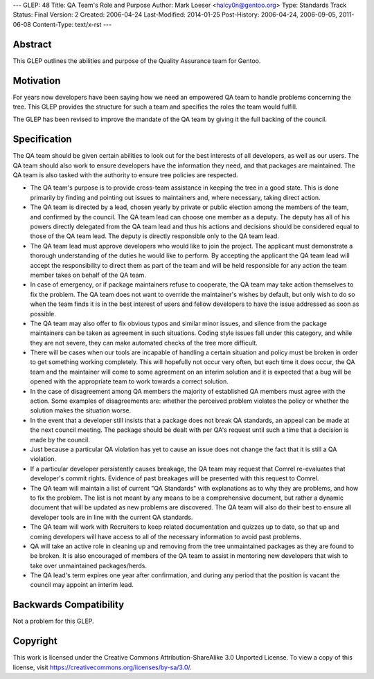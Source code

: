 ---
GLEP: 48
Title: QA Team's Role and Purpose
Author: Mark Loeser <halcy0n@gentoo.org>
Type: Standards Track
Status: Final
Version: 2
Created: 2006-04-24
Last-Modified: 2014-01-25
Post-History: 2006-04-24, 2006-09-05, 2011-06-08
Content-Type: text/x-rst
---


Abstract
========

This GLEP outlines the abilities and purpose of the Quality Assurance team
for Gentoo.

Motivation
==========

For years now developers have been saying how we need an empowered QA team to
handle problems concerning the tree.  This GLEP provides the structure for
such a team and specifies the roles the team would fulfill.

The GLEP has been revised to improve the mandate of the QA team by giving it
the full backing of the council.

Specification
=============

The QA team should be given certain abilities to look out for the best
interests of all developers, as well as our users.  The QA team should also
work to ensure developers have the information they need, and that packages
are maintained. The QA team is also tasked with the authority to ensure
tree policies are respected.

* The QA team's purpose is to provide cross-team assistance in keeping the
  tree in a good state. This is done primarily by finding and pointing out
  issues to maintainers and, where necessary, taking direct action.
* The QA team is directed by a lead, chosen yearly by private or
  public election among the members of the team, and confirmed by the council.
  The QA team lead can choose one member as a deputy. The deputy has all of
  his powers directly delegated from the QA team lead and thus his actions
  and decisions should be considered equal to those of the QA team lead.
  The deputy is directly responsible only to the QA team lead.
* The QA team lead must approve developers who would like to join the project. The
  applicant must demonstrate a thorough understanding of the duties he would like
  to perform. By accepting the applicant the QA team lead will accept
  the responsibility to direct them as part of the team and will be held
  responsible for any action the team member takes on behalf of the QA team.
* In case of emergency, or if package maintainers refuse to cooperate,
  the QA team may take action themselves to fix the problem.  The QA team
  does not want to override the maintainer's wishes by default, but only
  wish to do so when the team finds it is in the best interest of users and
  fellow developers to have the issue addressed as soon as possible.
* The QA team may also offer to fix obvious typos and similar minor issues,
  and silence from the package maintainers can be taken as agreement in such
  situations.  Coding style issues fall under this category, and while they
  are not severe, they can make automated checks of the tree more difficult.
* There will be cases when our tools are incapable of handling a certain
  situation and policy must be broken in order to get something working
  completely.  This will hopefully not occur very often, but each time it
  does occur, the QA team and the maintainer will come to some agreement on
  an interim solution and it is expected that a bug will be opened with the
  appropriate team to work towards a correct solution.
* In the case of disagreement among QA members the majority of established
  QA members must agree with the action.  Some examples of disagreements are:
  whether the perceived problem violates the policy or whether the solution
  makes the situation worse.
* In the event that a developer still insists that a package does not break
  QA standards, an appeal can be made at the next council meeting. The package
  should be dealt with per QA's request until such a time that a decision is
  made by the council.
* Just because a particular QA violation has yet to cause an issue does not
  change the fact that it is still a QA violation.
* If a particular developer persistently causes breakage, the QA team
  may request that Comrel re-evaluates that developer's commit rights.
  Evidence of past breakages will be presented with this request to Comrel.
* The QA team will maintain a list of current "QA Standards" with explanations
  as to why they are problems, and how to fix the problem.  The list is not
  meant by any means to be a comprehensive document, but rather a dynamic
  document that will be updated as new problems are discovered.  The QA team
  will also do their best to ensure all developer tools are in line with the
  current QA standards.
* The QA team will work with Recruiters to keep related documentation and
  quizzes up to date, so that up and coming developers will have access to all
  of the necessary information to avoid past problems.
* QA will take an active role in cleaning up and removing from the tree
  unmaintained packages as they are found to be broken.  It is also
  encouraged of members of the QA team to assist in mentoring new developers
  that wish to take over unmaintained packages/herds.
* The QA lead's term expires one year after confirmation, and during any
  period that the position is vacant the council may appoint an interim lead.


Backwards Compatibility
=======================

Not a problem for this GLEP.

Copyright
=========

This work is licensed under the Creative Commons Attribution-ShareAlike 3.0
Unported License.  To view a copy of this license, visit
https://creativecommons.org/licenses/by-sa/3.0/.

